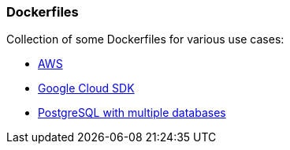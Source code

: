 ### Dockerfiles

Collection of some Dockerfiles for various use cases:

* https://github.com/nerdcoding/dockerfiles/tree/master/aws[AWS]
* https://github.com/nerdcoding/dockerfiles/tree/master/google_cloud[Google Cloud SDK]
* https://github.com/nerdcoding/dockerfiles/tree/master/postgres-muliple-databases[PostgreSQL with multiple databases]